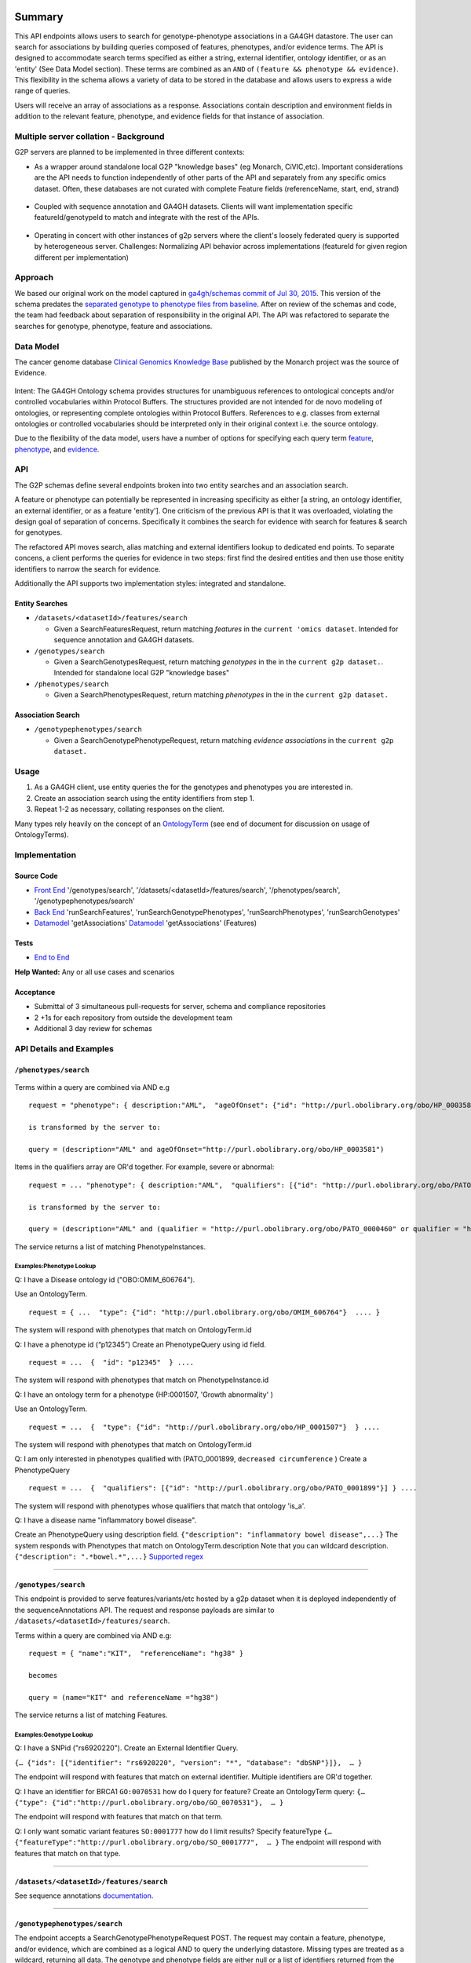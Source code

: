 Summary
=======

This API endpoints allows users to search for genotype-phenotype
associations in a GA4GH datastore. The user can search for associations
by building queries composed of features, phenotypes, and/or evidence
terms. The API is designed to accommodate search terms specified as
either a string, external identifier, ontology identifier, or as an
'entity' (See Data Model section). These terms are combined as an
``AND`` of ``(feature && phenotype && evidence)``. This flexibility in
the schema allows a variety of data to be stored in the database and
allows users to express a wide range of queries.

Users will receive an array of associations as a response. Associations
contain description and environment fields in addition to the relevant
feature, phenotype, and evidence fields for that instance of
association.

Multiple server collation - Background
--------------------------------------

G2P servers are planned to be implemented in three different contexts:

-  As a wrapper around standalone local G2P "knowledge bases" (eg
   Monarch, CiVIC,etc). Important considerations are the API needs to
   function independently of other parts of the API and separately from
   any specific omics dataset. Often, these databases are not curated
   with complete Feature fields (referenceName, start, end, strand)

.. figure:: https://cloud.githubusercontent.com/assets/47808/14397288/6743ed28-fd91-11e5-9329-66012b722141.png
   :alt: image


-  Coupled with sequence annotation and GA4GH datasets. Clients will
   want implementation specific featureId/genotypeId to match and
   integrate with the rest of the APIs.

.. figure:: https://cloud.githubusercontent.com/assets/47808/14397306/7ad8bb70-fd91-11e5-9295-85c7034ce544.png
   :alt: image


-  Operating in concert with other instances of g2p servers where the
   client's loosely federated query is supported by heterogeneous
   server. Challenges: Normalizing API behavior across implementations
   (featureId for given region different per implementation)

.. figure:: https://cloud.githubusercontent.com/assets/47808/14397316/8a268b8e-fd91-11e5-907d-441fca3450cb.png
   :alt: image


Approach
--------

We based our original work on the model captured in `ga4gh/schemas
commit of Jul 30,
2015 <https://github.com/ga4gh/schemas/tree/be171b00a5f164836dfd40ea5ae75ea56924d316>`__.
This version of the schema predates the `separated genotype to phenotype
files from
baseline <https://github.com/ga4gh/schemas/commit/846b711fdcf544bf889cc7dbab19c6c48e9a9428>`__.
After on review of the schemas and code, the team had feedback about
separation of responsibility in the original API. The API was refactored
to separate the searches for genotype, phenotype, feature and
associations.

Data Model
----------

The cancer genome database `Clinical Genomics Knowledge
Base <http://nif-crawler.neuinfo.org/monarch/ttl/cgd.ttl>`__ published
by the Monarch project was the source of Evidence.

.. figure:: https://cloud.githubusercontent.com/assets/47808/9338065/a0a84b8e-4597-11e5-82ed-65d7b9f3ae97.png
   :alt: image


Intent: The GA4GH Ontology schema provides structures for unambiguous
references to ontological concepts and/or controlled vocabularies
within Protocol Buffers. The structures provided are not intended for
de novo modeling of ontologies, or representing complete ontologies
within Protocol Buffers. References to e.g. classes from external
ontologies or controlled vocabularies should be interpreted only in
their original context i.e. the source ontology.

Due to the flexibility of the data model, users have a number of options
for specifying each query term
`feature <https://github.com/ga4gh/schemas/blob/be171b00a5f164836dfd40ea5ae75ea56924d316/src/main/resources/avro/genotypephenotypemethods.avdl#L105>`__,
`phenotype <https://github.com/ga4gh/schemas/blob/be171b00a5f164836dfd40ea5ae75ea56924d316/src/main/resources/avro/genotypephenotypemethods.avdl#L108>`__,
and
`evidence <https://github.com/ga4gh/schemas/blob/be171b00a5f164836dfd40ea5ae75ea56924d316/src/main/resources/avro/genotypephenotypemethods.avdl#L111>`__.

API
---

The G2P schemas define several endpoints broken into two entity searches
and an association search.

A feature or phenotype can potentially be represented in increasing
specificity as either [a string, an ontology identifier, an external
identifier, or as a feature 'entity']. One criticism of the previous API
is that it was overloaded, violating the design goal of separation of
concerns. Specifically it combines the search for evidence with search
for features & search for genotypes.

The refactored API moves search, alias matching and external identifiers
lookup to dedicated end points. To separate concens, a client performs
the queries for evidence in two steps: first find the desired entities
and then use those enitity identifiers to narrow the search for
evidence.

Additionally the API supports two implementation styles: integrated and
standalone.

.. figure:: ../_static/g2p-sequence-diagram.png
   :alt: sequence


Entity Searches
~~~~~~~~~~~~~~~

-  ``/datasets/<datasetId>/features/search``

   -  Given a SearchFeaturesRequest, return matching *features* in the
      ``current 'omics dataset``. Intended for sequence annotation and
      GA4GH datasets.

-  ``/genotypes/search``

   -  Given a SearchGenotypesRequest, return matching *genotypes* in the
      in the ``current g2p dataset.``. Intended for standalone local G2P
      "knowledge bases"

-  ``/phenotypes/search``

   -  Given a SearchPhenotypesRequest, return matching *phenotypes* in
      the in the ``current g2p dataset.``

Association Search
~~~~~~~~~~~~~~~~~~

-  ``/genotypephenotypes/search``

   -  Given a SearchGenotypePhenotypeRequest, return matching *evidence
      associations* in the ``current g2p dataset.``

Usage
-----

1. As a GA4GH client, use entity queries the for the genotypes and
   phenotypes you are interested in.
2. Create an association search using the entity identifiers from step
   1.
3. Repeat 1-2 as necessary, collating responses on the client.

Many types rely heavily on the concept of an
`OntologyTerm <https://github.com/ga4gh/schemas/blob/be171b00a5f164836dfd40ea5ae75ea56924d316/src/main/resources/avro/ontologies.avdl#L10>`__
(see end of document for discussion on usage of OntologyTerms).

Implementation
--------------

.. figure:: https://cloud.githubusercontent.com/assets/47808/15920813/d70195a0-2dd1-11e6-9c74-ba552735404d.png
   :alt: image


Source Code
~~~~~~~~~~~

-  `Front
   End <https://github.com/ohsu-computational-biology/server/blob/g2p-2.0/ga4gh/frontend.py>`__
   '/genotypes/search', '/datasets/<datasetId>/features/search', '/phenotypes/search',
   '/genotypephenotypes/search'
-  `Back
   End <https://github.com/ohsu-computational-biology/server/blob/g2p-2.0/ga4gh/backend.py>`__
   'runSearchFeatures', 'runSearchGenotypePhenotypes', 'runSearchPhenotypes',
   'runSearchGenotypes'
-  `Datamodel <https://github.com/ohsu-computational-biology/server/blob/g2p-2.0/ga4gh/datamodel/genotype_phenotype.py>`__
   'getAssociations'
   `Datamodel <https://github.com/ohsu-computational-biology/server/blob/g2p-2.0/ga4gh/datamodel/genotype_phenotype_featureset.py>`__
   'getAssociations' (Features)

Tests
~~~~~

-  `End to
   End <https://github.com/ohsu-computational-biology/server/blob/g2p-2.0/tests/end_to_end/test_g2p.py>`__

**Help Wanted:** Any or all use cases and scenarios

Acceptance
~~~~~~~~~~

-  Submittal of 3 simultaneous pull-requests for server, schema and
   compliance repositories
-  2 +1s for each repository from outside the development team
-  Additional 3 day review for schemas

API Details and Examples
------------------------

``/phenotypes/search``
~~~~~~~~~~~~~~~~~~~~~~

.. figure:: ../_static/search_phenotypes_request.png
   :alt:

Terms within a query are combined via AND e.g

::

    request = "phenotype": { description:"AML",  "ageOfOnset": {"id": "http://purl.obolibrary.org/obo/HP_0003581"}}

    is transformed by the server to:

    query = (description="AML" and ageOfOnset="http://purl.obolibrary.org/obo/HP_0003581")

Items in the qualifiers array are OR'd together. For example, severe or
abnormal:

::

    request = ... "phenotype": { description:"AML",  "qualifiers": [{"id": "http://purl.obolibrary.org/obo/PATO_0000396"},{"id":"http://purl.obolibrary.org/obo/PATO_0000460"}] } ....

    is transformed by the server to:

    query = (description="AML" and (qualifier = "http://purl.obolibrary.org/obo/PATO_0000460" or qualifier = "http://purl.obolibrary.org/obo/PATO_0000460"))

The service returns a list of matching PhenotypeInstances.

Examples:Phenotype Lookup
^^^^^^^^^^^^^^^^^^^^^^^^^

Q: I have a Disease ontology id ("OBO:OMIM\_606764").

Use an OntologyTerm.

::

    request = { ...  "type": {"id": "http://purl.obolibrary.org/obo/OMIM_606764"}  .... }

The system will respond with phenotypes that match on OntologyTerm.id

Q: I have a phenotype id (“p12345”) Create an PhenotypeQuery using id
field.

::

    request = ...  {  "id": "p12345"  } ....

The system will respond with phenotypes that match on
PhenotypeInstance.id

Q: I have an ontology term for a phenotype (HP:0001507, 'Growth
abnormality' )

Use an OntologyTerm.

::

    request = ...  {  "type": {"id": "http://purl.obolibrary.org/obo/HP_0001507"}  } ....

The system will respond with phenotypes that match on OntologyTerm.id

Q: I am only interested in phenotypes qualified with (PATO\_0001899,
``decreased circumference`` ) Create a PhenotypeQuery

::

    request = ...  {  "qualifiers": [{"id": "http://purl.obolibrary.org/obo/PATO_0001899"}] } ....

The system will respond with phenotypes whose qualifiers that match that
ontology 'is\_a'.

Q: I have a disease name "inflammatory bowel disease".

Create an PhenotypeQuery using description field.
``{"description": "inflammatory bowel disease",...}`` The system
responds with Phenotypes that match on OntologyTerm.description Note
that you can wildcard description. ``{"description": ".*bowel.*",...}``
`Supported
regex <https://www.w3.org/TR/xpath-functions/#regex-syntax>`__

--------------

``/genotypes/search``
~~~~~~~~~~~~~~~~~~~~~

This endpoint is provided to serve features/variants/etc hosted by a g2p
dataset when it is deployed independently of the sequenceAnnotations
API. The request and response payloads are similar to
``/datasets/<datasetId>/features/search``.

Terms within a query are combined via AND e.g:

::

    request = { "name":"KIT",  "referenceName": "hg38" }

    becomes

    query = (name="KIT" and referenceName ="hg38")

The service returns a list of matching Features.

Examples:Genotype Lookup
^^^^^^^^^^^^^^^^^^^^^^^^

Q: I have a SNPid ("rs6920220"). Create an External Identifier Query.

``{… {"ids": [{"identifier": "rs6920220", "version": "*", "database": "dbSNP"}]},  … }``

The endpoint will respond with features that match on external
identifier. Multiple identifiers are OR'd together.

Q: I have an identifier for BRCA1 ``GO:0070531`` how do I query for
feature? Create an OntologyTerm query:
``{…   {"type": {"id":"http://purl.obolibrary.org/obo/GO_0070531"},  … }``

The endpoint will respond with features that match on that term.

Q: I only want somatic variant features ``SO:0001777`` how do I limit
results? Specify featureType
``{… {"featureType":"http://purl.obolibrary.org/obo/SO_0001777",  … }``
The endpoint will respond with features that match on that type.

--------------

``/datasets/<datasetId>/features/search``
~~~~~~~~~~~~~~~~~~~~

See sequence annotations `documentation <sequence_annotations.html>`__.


--------------

``/genotypephenotypes/search``
~~~~~~~~~~~~~~~~~~~~~~~~~~~~~~

The endpoint accepts a SearchGenotypePhenotypeRequest POST. The request
may contain a feature, phenotype, and/or evidence, which are combined as
a logical AND to query the underlying datastore. Missing types are
treated as a wildcard, returning all data. The genotype and phenotype
fields are either null or a list of identifiers returned from the entity
queries. The evidence query object allows filtering by evidence type.

.. figure:: ../_static/search_genotype_phenotype_request.png
   :alt: http://yuml.me/edit/024cf70f

   http://yuml.me/edit/024cf70f

The SearchGenotypePhenotype search is simplified. Features and
Phenotypes are expressed as a simple array of strings. Evidence can be
queried via the new EvidenceQuery.

The response is returned as a list of associations.

.. figure:: https://raw.githubusercontent.com/ohsu-computational-biology/schemas/a44e67210724af58041fa83c898b1701b53ca84f/doc/source/_static/g2p_response.png
   :alt:

*Implementation Guidance: Results*
^^^^^^^^^^^^^^^^^^^^^^^^^^^^^^^^^^

Q: I need a place to store publication identifiers or model machine
learning and statistical data.

The "info" key value pair addition to Evidence.

::

        {
          "evidenceType": {
            "sourceName": "IAO",
            "id": "http://purl.obolibrary.org/obo/IAO_0000311",
            "sourceVersion": null,
            "term": "publication"
          },
          "info": {"source": ["PMID:21470995"]},
          "description": "Associated publication"
        }
        {
          "evidenceType": {
            "sourceName": "OBI",
            "id": "http://purl.obolibrary.org/obo/OBI_0000175",
            "sourceVersion": null,
            "term": "p-value"
          },
          "info": {"p-value": ["1.00e-21"]}
          "description": "Associated p-value"
        },
        {
          "evidenceType": {
            "sourceName": "OBCS",
            "id": "http://purl.obolibrary.org/obo/OBCS_0000054",
            "sourceVersion": null,
            "term": "odds ratio"
          },
          "description": "1.102"
        }

Use cases
---------

1) As a clinician or a genomics researcher, I may have a patient with
   Gastrointestinal stromal tumor, GIST, and a proposed drug for
   treatment, imatinib. In order to identify whether the patient would
   respond well to treatment with the drug, I need a list of features
   (e.g. genes) which are associated with the sensitivity of GIST to
   imatinib. Suppose I am specifically interested in a gene, *KIT*,
   which is implicated in the pathogenesis of several cancer types. I
   could submit a query to ``/genotypephenotype/search`` with GIST as
   the phenotype, *KIT* as the feature, and
   ``clinical study evidence <http://purl.obolibrary.org/obo/ECO_0000180>``\ \_\_
   as the evidence.

In response, I will receive back a list of associations involving GIST
and *KIT*, which I can filter for instances where imatinib is mentioned.
URI's in the ``associations`` field could - hypothetically - be followed
to discover that
``GIST patients with wild-type *KIT* have decreased sensitivity to therapy with imatinib <http://www.ncbi.nlm.nih.gov/pmc/articles/PMC2651076/>``\ \_\_.

If I left both the ``genotype`` and ``evidence`` fields as ``null``, I
would receive back all associations which involve GIST as a phenotype.

2) As a non-Hodgkin's lymphoma researcher, I may know that the gene
   *CD20* has an abnormal expression in
   ``Hodgkin's lymphoma <http://purl.obolibrary.org/obo/DOID_8567>``\ **.
   I might be interested in knowing whether *CD20* also has an abnormal
   expression in
   ``non-Hodgkin lymphoma <http://purl.obolibrary.org/obo/DOID_0060060>``**.
   Therefore I could perform a query with *CD20* as a feature,
   non-Hodgkin's lymphoma as a phenotype, and
   ``RNA sequencing <http://purl.obolibrary.org/obo/OBI_0001177>``\ \_\_
   as the evidence type.

3) As a genetic counselor, I may be wondering if a mutation in one of my
   clients' genes has ever been associated with a disease. I could then
   do a query based on the gene name as the feature and
   ``disease <http://purl.obolibrary.org/obo/DOID_4>``\ \_\_ as the
   phenotype.

For specifics of the json representations, please see the
``server <https://github.com/ga4gh/server>``\ \_\_ and
``compliance <https://github.com/ga4gh/compliance>``\ \_\_ repositories.

Ontologies
----------

**Usage:** Multiple ontology terms can be supplied e.g. to describe a
series of phenotypes for a specific sample. The ontology.avdl is not
intended to model relationships between terms, or to provide mappings
between ontologies for the same concept. Should an OntologyTerm be
unavailable, or terms unmapped then an 'annotation' can be provided
which can later be mapped to an ontology term using a service designed
for this. Using OntologyTerm is preferred to using Annotation. Though
annotations can be supplied with related ontology terms if desired. A
use case could be when a free text annotation is very specific and a
more general OntologyTerm is supplied.

**Definitions:**

*Annotation* - A free text annotation which is not an ontology term
describing some attribute. Annotations have associations with
OntologyTerms to allow these to be added after annotations are captured.
OntologyTerms are preferred over Annotations in all cases. Annotations
can be used in conjucntion with OntologyTerms.

*OntologyTerm* - the preferred term for the class in question. For
example http://purl.obolibrary.org/obo/HP\_0011927 preferred term is
'short digit' and synonym is 'VERY SHORT DIGIT'. 'short digit' is the
term that should be used.

*OntologyTerm identifier* - An identifier for a single ontology term
from a single ontology source specified as a CURIE (preferred) or PURL.

*OntologySource* - the name of ontology from which the term is obtained.
e.g. 'Human Phenotype Ontology'.

*OntologySource identifier* - the identifier -a CURIE (preferred) or
PURL for an ontology source e.g. http://purl.obolibrary.org/obo/hp.obo

*OntologySource version* - the version of the ontology from which the
OntologyTerm is obtained. E.g. 2.6.1. There is no standard for ontology
versioning and some frequently released ontologies may use a datestamp,
or build number.

--------------

Directions for future capabilities.
===================================

**Flexible representation of Feature**

-  Q: I need to lookup Feature by proteinName or other external id. How do look them up?
      Currently, sequence annotation's features/search supports search by name or location.
      Future versions should implement lookup by alias/

-  Q: I have results from multiple G2P Servers. How do I collate them across datasets and implementations?
      This is a subject for the investigation as we create a federation of G2P servers.
      The responsibility for collating features and associations across servers.
      One strategy might be to use HGVS' DNA annotation for as a neutral identifier for feature.

**Expanding scope to entities other than Feature**

Consider instead a PhenotypeAssociation which has a wider scope; the
objects it connects and the evidence type determines the meaning of the
association

.. figure:: https://cloud.githubusercontent.com/assets/47808/14397329/99fc7c30-fd91-11e5-8346-e95f97bfb78c.png
   :alt: image


Convenience endpoints
---------------------

(As needed)

::

    GET /associationsets/<phenotypeAssociationSetId>/feature/<id>/associations
    GET /associationsets/<phenotypeAssociationSetId>/feature/<id>/genotypes
    GET /associationsets/<phenotypeAssociationSetId>/feature/<id>/phenotypes

    GET /associationsets/<phenotypeAssociationSetId>/genotype/<id>/associations
    GET /associationsets/<phenotypeAssociationSetId>/genotype/<id>/features
    GET /associationsets/<phenotypeAssociationSetId>/genotype/<id>/phenotypes

    GET /associationsets/<phenotypeAssociationSetId>/phenotypes/<id>/associations
    GET /associationsets/<phenotypeAssociationSetId>/phenotypes/<id>/features
    GET /associationsets/<phenotypeAssociationSetId>/phenotypes/<id>/genotypes

